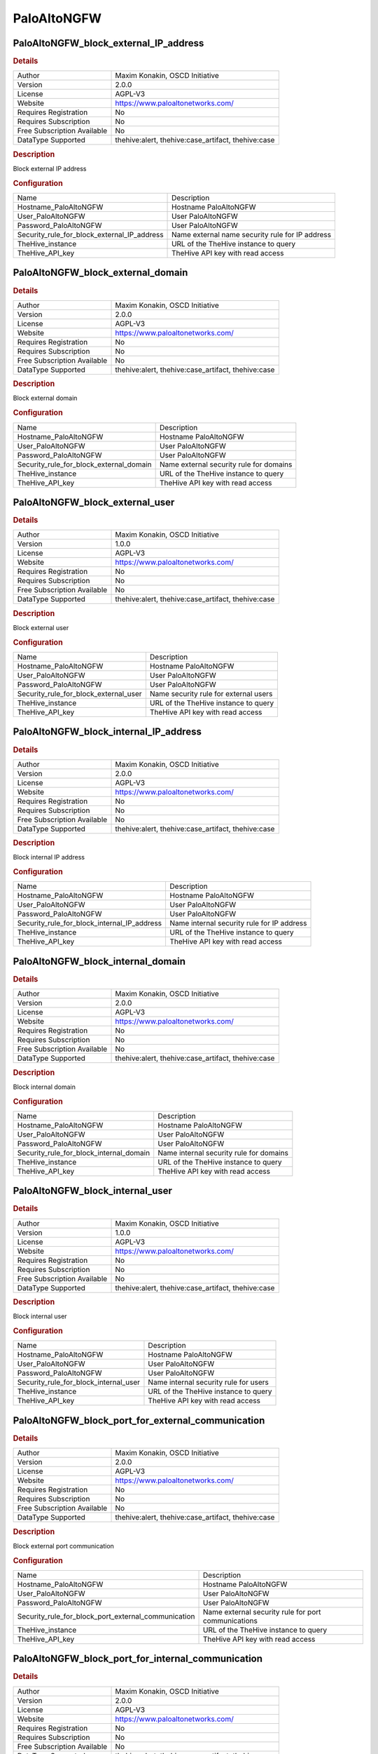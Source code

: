 PaloAltoNGFW
============

PaloAltoNGFW_block_external_IP_address
--------------------------------------

.. rubric:: Details

===========================  ==================================================
Author                       Maxim Konakin, OSCD Initiative
Version                      2.0.0
License                      AGPL-V3
Website                      https://www.paloaltonetworks.com/
Requires Registration        No
Requires Subscription        No
Free Subscription Available  No
DataType Supported           thehive:alert, thehive:case_artifact, thehive:case
===========================  ==================================================

.. rubric:: Description

Block external IP address

.. rubric:: Configuration

===========================================  ===============================================
Name                                         Description
Hostname_PaloAltoNGFW                        Hostname PaloAltoNGFW
User_PaloAltoNGFW                            User PaloAltoNGFW
Password_PaloAltoNGFW                        User PaloAltoNGFW
Security_rule_for_block_external_IP_address  Name external name security rule for IP address
TheHive_instance                             URL of the TheHive instance to query
TheHive_API_key                              TheHive API key with read access
===========================================  ===============================================


PaloAltoNGFW_block_external_domain
----------------------------------

.. rubric:: Details

===========================  ==================================================
Author                       Maxim Konakin, OSCD Initiative
Version                      2.0.0
License                      AGPL-V3
Website                      https://www.paloaltonetworks.com/
Requires Registration        No
Requires Subscription        No
Free Subscription Available  No
DataType Supported           thehive:alert, thehive:case_artifact, thehive:case
===========================  ==================================================

.. rubric:: Description

Block external domain

.. rubric:: Configuration

=======================================  =======================================
Name                                     Description
Hostname_PaloAltoNGFW                    Hostname PaloAltoNGFW
User_PaloAltoNGFW                        User PaloAltoNGFW
Password_PaloAltoNGFW                    User PaloAltoNGFW
Security_rule_for_block_external_domain  Name external security rule for domains
TheHive_instance                         URL of the TheHive instance to query
TheHive_API_key                          TheHive API key with read access
=======================================  =======================================


PaloAltoNGFW_block_external_user
--------------------------------

.. rubric:: Details

===========================  ==================================================
Author                       Maxim Konakin, OSCD Initiative
Version                      1.0.0
License                      AGPL-V3
Website                      https://www.paloaltonetworks.com/
Requires Registration        No
Requires Subscription        No
Free Subscription Available  No
DataType Supported           thehive:alert, thehive:case_artifact, thehive:case
===========================  ==================================================

.. rubric:: Description

Block external user

.. rubric:: Configuration

=====================================  =====================================
Name                                   Description
Hostname_PaloAltoNGFW                  Hostname PaloAltoNGFW
User_PaloAltoNGFW                      User PaloAltoNGFW
Password_PaloAltoNGFW                  User PaloAltoNGFW
Security_rule_for_block_external_user  Name security rule for external users
TheHive_instance                       URL of the TheHive instance to query
TheHive_API_key                        TheHive API key with read access
=====================================  =====================================


PaloAltoNGFW_block_internal_IP_address
--------------------------------------

.. rubric:: Details

===========================  ==================================================
Author                       Maxim Konakin, OSCD Initiative
Version                      2.0.0
License                      AGPL-V3
Website                      https://www.paloaltonetworks.com/
Requires Registration        No
Requires Subscription        No
Free Subscription Available  No
DataType Supported           thehive:alert, thehive:case_artifact, thehive:case
===========================  ==================================================

.. rubric:: Description

Block internal IP address

.. rubric:: Configuration

===========================================  ==========================================
Name                                         Description
Hostname_PaloAltoNGFW                        Hostname PaloAltoNGFW
User_PaloAltoNGFW                            User PaloAltoNGFW
Password_PaloAltoNGFW                        User PaloAltoNGFW
Security_rule_for_block_internal_IP_address  Name internal security rule for IP address
TheHive_instance                             URL of the TheHive instance to query
TheHive_API_key                              TheHive API key with read access
===========================================  ==========================================


PaloAltoNGFW_block_internal_domain
----------------------------------

.. rubric:: Details

===========================  ==================================================
Author                       Maxim Konakin, OSCD Initiative
Version                      2.0.0
License                      AGPL-V3
Website                      https://www.paloaltonetworks.com/
Requires Registration        No
Requires Subscription        No
Free Subscription Available  No
DataType Supported           thehive:alert, thehive:case_artifact, thehive:case
===========================  ==================================================

.. rubric:: Description

Block internal domain

.. rubric:: Configuration

=======================================  =======================================
Name                                     Description
Hostname_PaloAltoNGFW                    Hostname PaloAltoNGFW
User_PaloAltoNGFW                        User PaloAltoNGFW
Password_PaloAltoNGFW                    User PaloAltoNGFW
Security_rule_for_block_internal_domain  Name internal security rule for domains
TheHive_instance                         URL of the TheHive instance to query
TheHive_API_key                          TheHive API key with read access
=======================================  =======================================


PaloAltoNGFW_block_internal_user
--------------------------------

.. rubric:: Details

===========================  ==================================================
Author                       Maxim Konakin, OSCD Initiative
Version                      1.0.0
License                      AGPL-V3
Website                      https://www.paloaltonetworks.com/
Requires Registration        No
Requires Subscription        No
Free Subscription Available  No
DataType Supported           thehive:alert, thehive:case_artifact, thehive:case
===========================  ==================================================

.. rubric:: Description

Block internal user

.. rubric:: Configuration

=====================================  =====================================
Name                                   Description
Hostname_PaloAltoNGFW                  Hostname PaloAltoNGFW
User_PaloAltoNGFW                      User PaloAltoNGFW
Password_PaloAltoNGFW                  User PaloAltoNGFW
Security_rule_for_block_internal_user  Name internal security rule for users
TheHive_instance                       URL of the TheHive instance to query
TheHive_API_key                        TheHive API key with read access
=====================================  =====================================


PaloAltoNGFW_block_port_for_external_communication
--------------------------------------------------

.. rubric:: Details

===========================  ==================================================
Author                       Maxim Konakin, OSCD Initiative
Version                      2.0.0
License                      AGPL-V3
Website                      https://www.paloaltonetworks.com/
Requires Registration        No
Requires Subscription        No
Free Subscription Available  No
DataType Supported           thehive:alert, thehive:case_artifact, thehive:case
===========================  ==================================================

.. rubric:: Description

Block external port communication

.. rubric:: Configuration

===================================================  ===================================================
Name                                                 Description
Hostname_PaloAltoNGFW                                Hostname PaloAltoNGFW
User_PaloAltoNGFW                                    User PaloAltoNGFW
Password_PaloAltoNGFW                                User PaloAltoNGFW
Security_rule_for_block_port_external_communication  Name external security rule for port communications
TheHive_instance                                     URL of the TheHive instance to query
TheHive_API_key                                      TheHive API key with read access
===================================================  ===================================================


PaloAltoNGFW_block_port_for_internal_communication
--------------------------------------------------

.. rubric:: Details

===========================  ==================================================
Author                       Maxim Konakin, OSCD Initiative
Version                      2.0.0
License                      AGPL-V3
Website                      https://www.paloaltonetworks.com/
Requires Registration        No
Requires Subscription        No
Free Subscription Available  No
DataType Supported           thehive:alert, thehive:case_artifact, thehive:case
===========================  ==================================================

.. rubric:: Description

Block internal port communication

.. rubric:: Configuration

===================================================  ===================================================
Name                                                 Description
Hostname_PaloAltoNGFW                                Hostname PaloAltoNGFW
User_PaloAltoNGFW                                    User PaloAltoNGFW
Password_PaloAltoNGFW                                User PaloAltoNGFW
Security_rule_for_block_port_internal_communication  Name internal security rule for port communications
TheHive_instance                                     URL of the TheHive instance to query
TheHive_API_key                                      TheHive API key with read access
===================================================  ===================================================


PaloAltoNGFW_unblock_external_IP_address
----------------------------------------

.. rubric:: Details

===========================  ==================================================
Author                       Maxim Konakin, OSCD Initiative
Version                      1.0.0
License                      AGPL-V3
Website                      https://www.paloaltonetworks.com/
Requires Registration        No
Requires Subscription        No
Free Subscription Available  No
DataType Supported           thehive:alert, thehive:case_artifact, thehive:case
===========================  ==================================================

.. rubric:: Description

Unblock external ip

.. rubric:: Configuration

=====================================  ==========================================
Name                                   Description
Hostname_PaloAltoNGFW                  Hostname PaloAltoNGFW
User_PaloAltoNGFW                      User PaloAltoNGFW
Password_PaloAltoNGFW                  User PaloAltoNGFW
Address_group_for_external_IP_address  Name external Address Group for IP address
TheHive_instance                       URL of the TheHive instance to query
TheHive_API_key                        TheHive API key with read access
=====================================  ==========================================


PaloAltoNGFW_unblock_external_domain
------------------------------------

.. rubric:: Details

===========================  ==================================================
Author                       Maxim Konakin, OSCD Initiative
Version                      1.0.0
License                      AGPL-V3
Website                      https://www.paloaltonetworks.com/
Requires Registration        No
Requires Subscription        No
Free Subscription Available  No
DataType Supported           thehive:alert, thehive:case_artifact, thehive:case
===========================  ==================================================

.. rubric:: Description

Unblock external domain

.. rubric:: Configuration

=========================================  =======================================
Name                                       Description
Hostname_PaloAltoNGFW                      Hostname PaloAltoNGFW
User_PaloAltoNGFW                          User PaloAltoNGFW
Password_PaloAltoNGFW                      User PaloAltoNGFW
Address_group_for_unblock_external_domain  Name external Address Group for domains
TheHive_instance                           URL of the TheHive instance to query
TheHive_API_key                            TheHive API key with read access
=========================================  =======================================


PaloAltoNGFW_unblock_external_user
----------------------------------

.. rubric:: Details

===========================  ==================================================
Author                       Maxim Konakin, OSCD Initiative
Version                      1.0.0
License                      AGPL-V3
Website                      https://www.paloaltonetworks.com/
Requires Registration        No
Requires Subscription        No
Free Subscription Available  No
DataType Supported           thehive:alert, thehive:case_artifact, thehive:case
===========================  ==================================================

.. rubric:: Description

Unblock external user

.. rubric:: Configuration

=====================================  =====================================
Name                                   Description
Hostname_PaloAltoNGFW                  Hostname PaloAltoNGFW
User_PaloAltoNGFW                      User PaloAltoNGFW
Password_PaloAltoNGFW                  User PaloAltoNGFW
Security_rule_for_block_external_user  Name security rule for external users
TheHive_instance                       URL of the TheHive instance to query
TheHive_API_key                        TheHive API key with read access
=====================================  =====================================


PaloAltoNGFW_unblock_internal_IP_address
----------------------------------------

.. rubric:: Details

===========================  ==================================================
Author                       Maxim Konakin, OSCD Initiative
Version                      1.0.0
License                      AGPL-V3
Website                      https://www.paloaltonetworks.com/
Requires Registration        No
Requires Subscription        No
Free Subscription Available  No
DataType Supported           thehive:alert, thehive:case_artifact, thehive:case
===========================  ==================================================

.. rubric:: Description

Unblock internal ip

.. rubric:: Configuration

=====================================  ==========================================
Name                                   Description
Hostname_PaloAltoNGFW                  Hostname PaloAltoNGFW
User_PaloAltoNGFW                      User PaloAltoNGFW
Password_PaloAltoNGFW                  User PaloAltoNGFW
Address_group_for_internal_IP_address  Name internal Address Group for IP address
TheHive_instance                       URL of the TheHive instance to query
TheHive_API_key                        TheHive API key with read access
=====================================  ==========================================


PaloAltoNGFW_unblock_internal_domain
------------------------------------

.. rubric:: Details

===========================  ==================================================
Author                       Maxim Konakin, OSCD Initiative
Version                      1.0.0
License                      AGPL-V3
Website                      https://www.paloaltonetworks.com/
Requires Registration        No
Requires Subscription        No
Free Subscription Available  No
DataType Supported           thehive:alert, thehive:case_artifact, thehive:case
===========================  ==================================================

.. rubric:: Description

Unblock internal domain

.. rubric:: Configuration

=========================================  =======================================
Name                                       Description
Hostname_PaloAltoNGFW                      Hostname PaloAltoNGFW
User_PaloAltoNGFW                          User PaloAltoNGFW
Password_PaloAltoNGFW                      User PaloAltoNGFW
Address_group_for_unblock_internal_domain  Name internal Address Group for domains
TheHive_instance                           URL of the TheHive instance to query
TheHive_API_key                            TheHive API key with read access
=========================================  =======================================


PaloAltoNGFW_unblock_internal_user
----------------------------------

.. rubric:: Details

===========================  ==================================================
Author                       Maxim Konakin, OSCD Initiative
Version                      1.0.0
License                      AGPL-V3
Website                      https://www.paloaltonetworks.com/
Requires Registration        No
Requires Subscription        No
Free Subscription Available  No
DataType Supported           thehive:alert, thehive:case_artifact, thehive:case
===========================  ==================================================

.. rubric:: Description

Unblock internal user

.. rubric:: Configuration

=====================================  =====================================
Name                                   Description
Hostname_PaloAltoNGFW                  Hostname PaloAltoNGFW
User_PaloAltoNGFW                      User PaloAltoNGFW
Password_PaloAltoNGFW                  User PaloAltoNGFW
Security_rule_for_block_internal_user  Name security rule for internal users
TheHive_instance                       URL of the TheHive instance to query
TheHive_API_key                        TheHive API key with read access
=====================================  =====================================


PaloAltoNGFW_unblock_port_for_external_communication
----------------------------------------------------

.. rubric:: Details

===========================  ==================================================
Author                       Maxim Konakin, OSCD Initiative
Version                      1.0.0
License                      AGPL-V3
Website                      https://www.paloaltonetworks.com/
Requires Registration        No
Requires Subscription        No
Free Subscription Available  No
DataType Supported           thehive:alert, thehive:case_artifact, thehive:case
===========================  ==================================================

.. rubric:: Description

Unblock external port communication

.. rubric:: Configuration

=============================================  ==================================================
Name                                           Description
Hostname_PaloAltoNGFW                          Hostname PaloAltoNGFW
User_PaloAltoNGFW                              User PaloAltoNGFW
Password_PaloAltoNGFW                          User PaloAltoNGFW
Service_group_for_external_port_communication  Name external Service Group for port communication
TheHive_instance                               URL of the TheHive instance to query
TheHive_API_key                                TheHive API key with read access
=============================================  ==================================================


PaloAltoNGFW_unblock_port_for_internal_communication
----------------------------------------------------

.. rubric:: Details

===========================  ==================================================
Author                       Maxim Konakin, OSCD Initiative
Version                      1.0.0
License                      AGPL-V3
Website                      https://www.paloaltonetworks.com/
Requires Registration        No
Requires Subscription        No
Free Subscription Available  No
DataType Supported           thehive:alert, thehive:case_artifact, thehive:case
===========================  ==================================================

.. rubric:: Description

Unblock internal port communication

.. rubric:: Configuration

=============================================  ==================================================
Name                                           Description
Hostname_PaloAltoNGFW                          Hostname PaloAltoNGFW
User_PaloAltoNGFW                              User PaloAltoNGFW
Password_PaloAltoNGFW                          User PaloAltoNGFW
Service_group_for_internal_port_communication  Name internal Service Group for port communication
TheHive_instance                               URL of the TheHive instance to query
TheHive_API_key                                TheHive API key with read access
=============================================  ==================================================


.. rubric:: Additional details from the README file:

.. role:: raw-html-m2r(raw)
   :format: html


Description of the responder module operation for the Palo Alto NGFW system
^^^^^^^^^^^^^^^^^^^^^^^^^^^^^^^^^^^^^^^^^^^^^^^^^^^^^^^^^^^^^^^^^^^^^^^^^^^

This description contains the required actions from the engineer to integrate the responder with the Palo Alto NGFW.

Installation
~~~~~~~~~~~~

need install:


#. pip install cortexutils
#. pip install requests
#. pip install pan-os-python
#. pip install thehive4py

ToDo
^^^^

For responders to work, you need to upload the PaloAltoNGFW folder to the directory where other responders are stored.
Further it is necessary:


* 
  Reboot the cortex system;

* 
  To configure the responder, go to the cortex web console, go to the "Organization" tab, select the organization for which the configuration will be performed and go to the "Responders Config" tab and configure the fields for "PaloAltoNGFW_main" in accordance with their values:

  .. image:: assets/Responders.jpg
     :target: assets/Responders.jpg
     :alt: alt text



#. Hostname_PaloAltoNGFW - network address of the PaloAltoNGFW system
#. User_PaloAltoNGFW - user in the PaloAltoNGFW system
#. Password_PaloAltoNGFW - password for the user in the PaloAltoNGFW system
#. Security\ *rule*\ * - the name of the security rule in the PaloAltoNGFW system. The following standard rule names have been established:\ :raw-html-m2r:`<br>`
   4.1 To block/unblock user:\ :raw-html-m2r:`<br>`
   4.1.1 "TheHive Block internal user"\ :raw-html-m2r:`<br>`
   4.1.2 "TheHive Block external user"  

4.2 To block/unblock network addresses:
4.2.1 "TheHive Block internal IP address"\ :raw-html-m2r:`<br>`
4.2.2 "TheHive Block external IP address"  

4.3 To block/unblock FQDN:\ :raw-html-m2r:`<br>`
4.3.1 "TheHive Block external Domain"\ :raw-html-m2r:`<br>`
4.3.2 "TheHive Block internal Domain"  

4.4 To block/unblock ports: 
4.4.1 "TheHive Block port for internal communication"\ :raw-html-m2r:`<br>`
4.4.2 "TheHive Block port for external communication"  

4.5 TheHive_instance - url address of The Hive system (used only for case and alert types).
It is important for each organization to have its own user with the API!

4.6 TheHive_API_key - API key to connect to TheHive system\ :raw-html-m2r:`<br>`
Note: the specified safety rules must be created in PaloAltoNGFW, and also placed in the order of their application.\ :raw-html-m2r:`<br>`
Types of data used to work in TheHive system:


#. Network address - 'ip'
#. FQDN - 'hostname'
#. port-protocol - 'port-protocol'
#. Username - 'username'\ :raw-html-m2r:`<br>`
   Note: types 'port-protocol' and 'username' need to be created in TheHive system. By default, TheHive does not have these data types in the Observable type, so you must add it in the admin settings.\ :raw-html-m2r:`<br>`

   .. image:: assets/AddObservableType.jpg
      :target: assets/AddObservableType.jpg
      :alt: alt text

